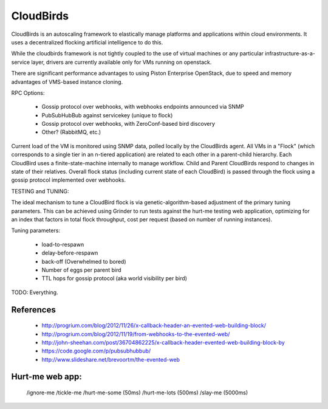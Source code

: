 CloudBirds
----------

CloudBirds is an autoscaling framework to elastically manage platforms and applications within cloud environments. It uses a decentralized flocking artificial intelligence to do this.

While the cloudbirds framework is not tightly coupled to the use of virtual machines or any particular infrastructure-as-a-service layer, drivers are currently available only for VMs running on openstack.

There are significant performance advantages to using Piston Enterprise OpenStack, due to speed and memory advantages of VMS-based instance cloning.

RPC Options:

 * Gossip protocol over webhooks, with webhooks endpoints announced via SNMP
 * PubSubHubBub against servicekey (unique to flock)
 * Gossip protocol over webhooks, with ZeroConf-based bird discovery
 * Other? (RabbitMQ, etc.)

Current load of the VM is monitored using SNMP data, polled locally by the CloudBirds agent.
All VMs in a "Flock" (which corresponds to a single tier in an n-tiered application) are related to each other in a parent-child hierarchy.
Each CloudBird uses a finite-state-machine internally to manage workflow.
Child and Parent CloudBirds respond to changes in state of their relatives.
Overall flock status (including current state of each CloudBird) is passed through the flock using a gossip protocol implemented over webhooks.

TESTING and TUNING:

The ideal mechanism to tune a CloudBird flock is via genetic-algorithm-based adjustment of the primary tuning parameters.
This can be achieved using Grinder to run tests against the hurt-me testing web application, optimizing for an index that factors in total flock throughput, cost per request (based on number of running instances).

Tuning parameters:

 * load-to-respawn
 * delay-before-respawn
 * back-off (Overwhelmed to bored)
 * Number of eggs per parent bird
 * TTL hops for gossip protocol (aka world visibility per bird)


TODO: Everything.

References
==========

 * http://progrium.com/blog/2012/11/26/x-callback-header-an-evented-web-building-block/
 * http://progrium.com/blog/2012/11/19/from-webhooks-to-the-evented-web/
 * http://john-sheehan.com/post/36704862225/x-callback-header-evented-web-building-block-by
 * https://code.google.com/p/pubsubhubbub/
 * http://www.slideshare.net/brevoortm/the-evented-web

Hurt-me web app:
================

	/ignore-me
	/tickle-me
	/hurt-me-some (50ms)
	/hurt-me-lots (500ms)
	/slay-me      (5000ms)

